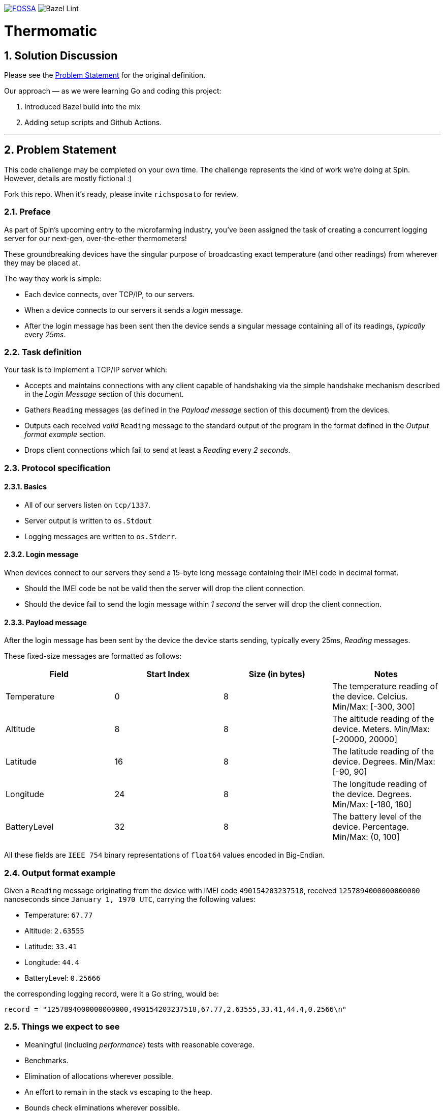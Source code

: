 image:https://app.fossa.com/api/projects/git%2Bgithub.com%2Fkigster%2Fthermomatic.svg?type=shield[FOSSA,link=https://app.fossa.com/projects/git%2Bgithub.com%2Fkigster%2Fthermomatic?ref=badge_shield]
image:https://github.com/kigster/thermomatic/workflows/Bazel%20Lint,%20Build%20and%20Test/badge.svg?type=svg[Bazel Lint, Build and Test]

= Thermomatic
:doctype: book
:toc:
:toclevels: 5
:sectnums:


== Solution Discussion

Please see the xref:#2-Problem-Statement[Problem Statement] for the original definition.

Our approach — as we were learning Go and coding this project:

1. Introduced Bazel build into the mix
2. Adding setup scripts and Github Actions.


'''

== Problem Statement

This code challenge may be completed on your own time. The challenge represents the kind of work we're doing at Spin. However, details are mostly fictional :)

Fork this repo. When it's ready, please invite `richsposato` for review.

=== Preface

As part of Spin's upcoming entry to the microfarming industry, you've been assigned the task of creating a concurrent logging server for our next-gen, over-the-ether thermometers!

These groundbreaking devices have the singular purpose of broadcasting exact temperature (and other readings) from wherever they may be placed at.

The way they work is simple:

* Each device connects, over TCP/IP, to our servers.
* When a device connects to our servers it sends a _login_ message.
* After the login message has been sent then the device sends a singular message containing all of its readings, _typically_ every _25ms_.

=== Task definition

Your task is to implement a TCP/IP server which:

* Accepts and maintains connections with any client capable of handshaking via the simple handshake mechanism described in the _Login Message_ section of this document.
* Gathers `Reading` messages (as defined in the _Payload message_ section of this document) from the devices.
* Outputs each received _valid_ `Reading` message to the standard output of the program in the format defined in the _Output format example_ section.
* Drops client connections which fail to send at least a _Reading_ every _2 seconds_.

=== Protocol specification

==== Basics

* All of our servers listen on `tcp/1337`.
* Server output is written to `os.Stdout`
* Logging messages are written to `os.Stderr`.

==== Login message

When devices connect to our servers they send a 15-byte long message containing their IMEI code in decimal format.

* Should the IMEI code be not be valid then the server will drop the client connection.
* Should the device fail to send the login message within _1 second_ the server will drop the client connection.

==== Payload message

After the login message has been sent by the device the device starts sending, typically every 25ms, _Reading_ messages.

These fixed-size messages are formatted as follows:

|===
| Field | Start Index | Size (in bytes) | Notes

| Temperature
| 0
| 8
| The temperature reading of the device. Celcius. Min/Max: [-300, 300]

| Altitude
| 8
| 8
| The altitude reading of the device. Meters. Min/Max: [-20000, 20000]

| Latitude
| 16
| 8
| The latitude reading of the device. Degrees. Min/Max: [-90, 90]

| Longitude
| 24
| 8
| The longitude reading of the device. Degrees. Min/Max: [-180, 180]

| BatteryLevel
| 32
| 8
| The battery level of the device. Percentage. Min/Max: (0, 100]
|===

All these fields are `IEEE 754` binary representations of `float64` values encoded in Big-Endian.

=== Output format example

Given a `Reading` message originating from the device with IMEI code `490154203237518`, received `1257894000000000000` nanoseconds since `January 1, 1970 UTC`, carrying the following values:

* Temperature: `67.77`
* Altitude: `2.63555`
* Latitude: `33.41`
* Longitude: `44.4`
* BatteryLevel: `0.25666`

the corresponding logging record, were it a Go string, would be:

[source,go]
----
record = "1257894000000000000,490154203237518,67.77,2.63555,33.41,44.4,0.2566\n"
----

=== Things we expect to see

* Meaningful (including _performance_) tests with reasonable coverage.
* Benchmarks.
* Elimination of allocations wherever possible.
* An effort to remain in the stack vs escaping to the heap.
* Bounds check eliminations wherever possible.
* Code Documentation!
* Detailed logging of any client connection's lifecycle.
* Detailed logging of any server-side noteworthy events.
* Zero dependencies to 3rd party libraries.
* A series of https://github.com/golang/go/wiki/CommitMessage[well-formed] commits.

=== Bonus objectives

If you feel like spending a bit more time on this challenge, you may also extend your implementation to support the following HTTP GET endpoints:

* `/stats`: returns a JSON document which contains runtime statistical information about the server (i.e. number of goroutines, bytes read per second, etc.).
* `/readings/:imei`: if the device is online returns a JSON representation of the last reading the device has sent (timestamped)
* `/status/:imei`: reports whether the device is online or not.

=== Hints

* https://golang.org/pkg/math/#Float64bits[`IEEE 754`]
* `io.Reader` is great but Go doesn't currently support full program escape analysis.

=== Postface

* You may alter any of the existing code in order to perfect your deliverable.
* You may devise your own strategy against resource exhaustion attacks.
* You may devise your own strategy for what should happen when a device attempts to login twice.

